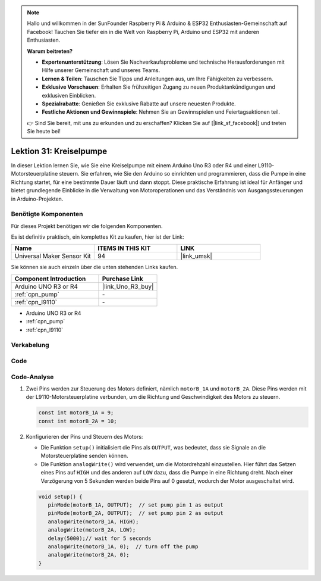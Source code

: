 .. note::

   Hallo und willkommen in der SunFounder Raspberry Pi & Arduino & ESP32 Enthusiasten-Gemeinschaft auf Facebook! Tauchen Sie tiefer ein in die Welt von Raspberry Pi, Arduino und ESP32 mit anderen Enthusiasten.

   **Warum beitreten?**

   - **Expertenunterstützung**: Lösen Sie Nachverkaufsprobleme und technische Herausforderungen mit Hilfe unserer Gemeinschaft und unseres Teams.
   - **Lernen & Teilen**: Tauschen Sie Tipps und Anleitungen aus, um Ihre Fähigkeiten zu verbessern.
   - **Exklusive Vorschauen**: Erhalten Sie frühzeitigen Zugang zu neuen Produktankündigungen und exklusiven Einblicken.
   - **Spezialrabatte**: Genießen Sie exklusive Rabatte auf unsere neuesten Produkte.
   - **Festliche Aktionen und Gewinnspiele**: Nehmen Sie an Gewinnspielen und Feiertagsaktionen teil.

   👉 Sind Sie bereit, mit uns zu erkunden und zu erschaffen? Klicken Sie auf [|link_sf_facebook|] und treten Sie heute bei!

.. _uno_lesson31_pump:

Lektion 31: Kreiselpumpe
==================================

In dieser Lektion lernen Sie, wie Sie eine Kreiselpumpe mit einem Arduino Uno R3 oder R4 und einer L9110-Motorsteuerplatine steuern. Sie erfahren, wie Sie den Arduino so einrichten und programmieren, dass die Pumpe in eine Richtung startet, für eine bestimmte Dauer läuft und dann stoppt. Diese praktische Erfahrung ist ideal für Anfänger und bietet grundlegende Einblicke in die Verwaltung von Motoroperationen und das Verständnis von Ausgangssteuerungen in Arduino-Projekten.

Benötigte Komponenten
--------------------------

Für dieses Projekt benötigen wir die folgenden Komponenten. 

Es ist definitiv praktisch, ein komplettes Kit zu kaufen, hier ist der Link: 

.. list-table::
    :widths: 20 20 20
    :header-rows: 1

    *   - Name	
        - ITEMS IN THIS KIT
        - LINK
    *   - Universal Maker Sensor Kit
        - 94
        - |link_umsk|

Sie können sie auch einzeln über die unten stehenden Links kaufen.

.. list-table::
    :widths: 30 20
    :header-rows: 1

    *   - Component Introduction
        - Purchase Link

    *   - Arduino UNO R3 or R4
        - |link_Uno_R3_buy|
    *   - :ref:`cpn_pump`
        - \-
    *   - :ref:`cpn_l9110`
        - \-

* Arduino UNO R3 or R4
* :ref:`cpn_pump`
* :ref:`cpn_l9110`


Verkabelung
---------------------------

.. image:: img/Lesson_31_pump_uno_bb.png
    :width: 100%

Code
---------------------------

.. raw:: html

    <iframe src=https://create.arduino.cc/editor/sunfounder01/f5fad7fa-4b2c-4630-a832-d3a5e077d9fa/preview?embed style="height:510px;width:100%;margin:10px 0" frameborder=0></iframe>

Code-Analyse
---------------------------

1. Zwei Pins werden zur Steuerung des Motors definiert, nämlich ``motorB_1A`` und ``motorB_2A``. Diese Pins werden mit der L9110-Motorsteuerplatine verbunden, um die Richtung und Geschwindigkeit des Motors zu steuern.
  
   .. code-block:: arduino
   
      const int motorB_1A = 9;
      const int motorB_2A = 10;

2. Konfigurieren der Pins und Steuern des Motors:

   - Die Funktion ``setup()`` initialisiert die Pins als ``OUTPUT``, was bedeutet, dass sie Signale an die Motorsteuerplatine senden können.

   - Die Funktion ``analogWrite()`` wird verwendet, um die Motordrehzahl einzustellen. Hier führt das Setzen eines Pins auf ``HIGH`` und des anderen auf ``LOW`` dazu, dass die Pumpe in eine Richtung dreht. Nach einer Verzögerung von 5 Sekunden werden beide Pins auf 0 gesetzt, wodurch der Motor ausgeschaltet wird.

   .. raw:: html

      <br/>
   
   .. code-block:: arduino
   
      void setup() {
         pinMode(motorB_1A, OUTPUT);  // set pump pin 1 as output
         pinMode(motorB_2A, OUTPUT);  // set pump pin 2 as output
         analogWrite(motorB_1A, HIGH); 
         analogWrite(motorB_2A, LOW);
         delay(5000);// wait for 5 seconds
         analogWrite(motorB_1A, 0);  // turn off the pump
         analogWrite(motorB_2A, 0);
      }
